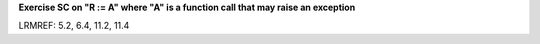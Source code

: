 **Exercise SC on "R := A" where "A" is a function call that may raise an exception**

LRMREF: 5.2, 6.4, 11.2, 11.4
